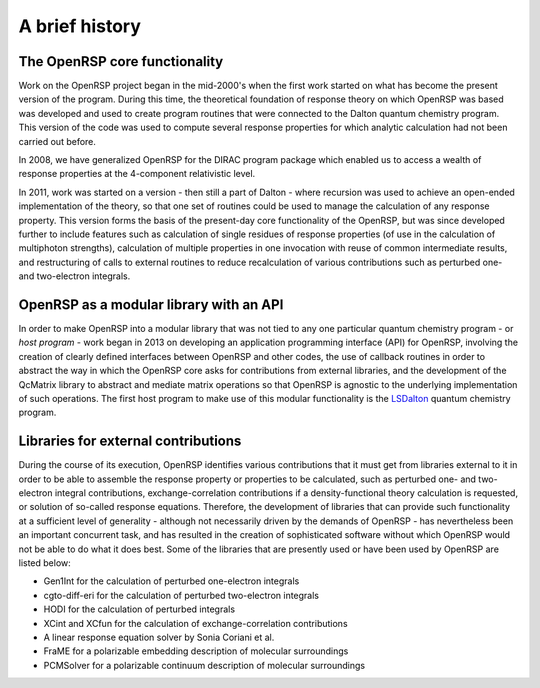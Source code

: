 

A brief history
===============


The OpenRSP core functionality
------------------------------

Work on the OpenRSP project began in the mid-2000's when the first work started on what
has become the present version of the program. During this time, the theoretical 
foundation of response theory on which OpenRSP was based was developed and used to create
program routines that were connected to the Dalton quantum chemistry program. This version
of the code was used to compute several response properties for which analytic calculation had not
been carried out before.

In 2008, we have generalized OpenRSP for the DIRAC program package which enabled us to access
a wealth of response properties at the 4-component relativistic level.

In 2011, work was started on a version - then still a part of Dalton - where recursion was used to
achieve an open-ended implementation of the theory, so that one set of routines
could be used to manage the calculation of any response property. This version forms the
basis of the present-day core functionality of the OpenRSP, but was since developed
further to include features such as calculation of single residues of response properties (of use
in the calculation of multiphoton strengths), calculation of multiple properties in one invocation with
reuse of common intermediate results, and restructuring of calls to external routines to reduce
recalculation of various contributions such as perturbed one- and two-electron integrals.


OpenRSP as a modular library with an API
----------------------------------------

In order to make OpenRSP into a modular library that was not tied to any one particular
quantum chemistry program - or *host program* - work began in 2013 on developing an
application programming interface (API) for OpenRSP, involving the creation of clearly defined
interfaces between OpenRSP and other codes, the use of callback routines
in order to abstract the way in which the OpenRSP core asks for contributions from external libraries,
and the development of the QcMatrix library to abstract and mediate matrix operations so 
that OpenRSP is agnostic to the underlying implementation of such operations. The first host program
to make use of this modular functionality is the `LSDalton <http://daltonprogram.org/>`_ quantum chemistry program.


Libraries for external contributions
------------------------------------

During the course of its execution, OpenRSP identifies various contributions that it must get
from libraries external to it in order to be able to assemble the response property or
properties to be calculated, such as perturbed one- and two-electron integral contributions,
exchange-correlation contributions if a density-functional theory calculation is requested,
or solution of so-called response equations. Therefore, the development of libraries that 
can provide such functionality at a sufficient level of generality - although not
necessarily driven by the demands of OpenRSP - has nevertheless been an important
concurrent task, and has resulted in the creation of sophisticated software without which
OpenRSP would not be able to do what it does best. Some of the libraries that are
presently used or have been used by OpenRSP are listed below:

* Gen1Int for the calculation of perturbed one-electron integrals
* cgto-diff-eri for the calculation of perturbed two-electron integrals
* HODI for the calculation of perturbed integrals
* XCint and XCfun for the calculation of exchange-correlation contributions
* A linear response equation solver by Sonia Coriani et al.
* FraME for a polarizable embedding description of molecular surroundings
* PCMSolver for a polarizable continuum description of molecular surroundings
